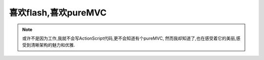============================
喜欢flash,喜欢pureMVC
============================

.. note::

    或许不是因为工作,我就不会写ActionScript代码,更不会知道有个pureMVC,
    然而我却知道了,也在感受着它的美丽,感受到清晰架构的魅力和优雅.
